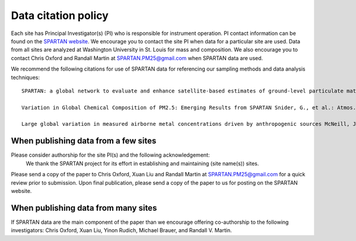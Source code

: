 .. _citation-policy:
Data citation policy
=====

Each site has Principal Investigator(s) (PI) who is responsible for instrument operation. PI contact information can be found on the `SPARTAN website <https://www.spartan-network.org/data>`_. We encourage you to contact the site PI when data for a particular site are used. Data from all sites are analyzed at Washington University in St. Louis for mass and composition. We also encourage you to contact Chris Oxford and Randall Martin at SPARTAN.PM25@gmail.com when SPARTAN data are used.

We recommend the following citations for use of SPARTAN data for referencing our sampling methods and data analysis techniques::

   SPARTAN: a global network to evaluate and enhance satellite-based estimates of ground-level particulate matter for global health applications Snider, G. et al. : Atmos. Meas. Tech., 8, 505-521, 2015 , doi:10.5194/amt-8-505-2015.

   Variation in Global Chemical Composition of PM2.5: Emerging Results from SPARTAN Snider, G., et al.: Atmos. Chem. Phys. 16, 9629-9653, 2016 doi:10.5194/acp-16-9629-2016.

   Large global variation in measured airborne metal concentrations driven by anthropogenic sources McNeill, J. et al. : Sci. Rep., 10, 21817, 2020 doi: https://doi.org/10.1038/s41598-020-78789-y

When publishing data from a few sites
-----
Please consider authorship for the site PI(s) and the following acknowledgement:
   We thank the SPARTAN project for its effort in establishing and maintaining (site name(s)) sites. 

Please send a copy of the paper to Chris Oxford, Xuan Liu and Randall Martin at SPARTAN.PM25@gmail.com for a quick review prior to submission. Upon final publication, please send a copy of the paper to us for posting on the SPARTAN website.

When publishing data from many sites
-----
If SPARTAN data are the main component of the paper than we encourage offering co-authorship to the following investigators: Chris Oxford, Xuan Liu, Yinon Rudich, Michael Brauer, and Randall V. Martin.
​
